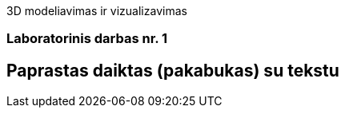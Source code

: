 3D modeliavimas ir vizualizavimas

[.text-center]
=== Laboratorinis darbas nr. 1

[.text-center]
== Paprastas daiktas (pakabukas) su tekstu

